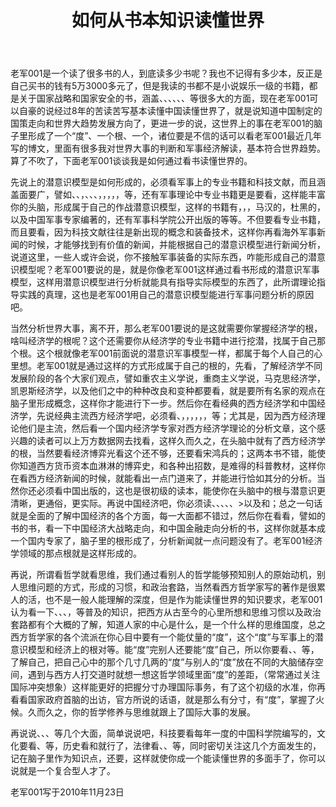 # -*- org -*-

# Time-stamp: <2011-08-18 16:43:38 Thursday by ldw>

#+OPTIONS: ^:nil author:nil timestamp:nil creator:nil H:2

#+STARTUP: indent

#+title:如何从书本知识读懂世界

老军001是一个读了很多书的人，到底读多少书呢？我也不记得有多少本，反正是自己买书的钱有5万3000多元了，但是我读的书都不是小说娱乐一级的书籍，都是关于国家战略和国家安全的书，涵盖<<军事>>、<<经济>>、<<哲学>>、<<科技>>、<<文化>>、<<历史>>、<<法律>>等很多大的方面，现在老军001可以自豪的说经过8年的苦读苦写基本读懂中国读懂世界了，就是说知道中国制定的国策走向和世界大趋势发展方向了，更进一步的说，这世界上的事在老军001的脑子里形成了一个“度”、一个根、一个<<潜意识模型>>，诸位要是不信的话可以看老军001最近几年写的博文，里面有很多我对世界大事的判断和军事经济解读，基本符合世界趋势。算了不吹了，下面老军001谈谈我是如何通过看书读懂世界的。

先说<<军事>>上的潜意识模型是如何形成的，必须看军事上的专业书籍和科技文献，而且涵盖面要广，譬如<<航天>>、<<航空>>、<<舰船>>，<<潜艇>>、<<装甲车辆>>、<<枪械知识>>、<<防空技术>>，<<电子和雷达技术>>，<<战机技术>>，<<材料技术>>，<<新概念武器技术>>，<<电子器件技术>>等，还有军事理论中专业书籍更是要看，这样能丰富你的头脑，形成属于自己的作战潜意识模型，这样的书籍有<<孙子兵法>>，<<战争论>>，<<大纵深战役理论>>，马汉的<<制海权>>，杜黑的<<制空权>>，以及中国军事专家编著的<<从古至今的军事作战理论汇编>>，还有军事科学院公开出版的<<军事理论博士论文集>>等等。不但要看专业书籍，而且要看<<科技文献>>，因为科技文献往往是新出现的概念和装备技术，这样你再看海外军事新闻的时候，才能够找到有价值的新闻，并能根据自己的潜意识模型进行新闻分析，说道这里，一些人或许会说，你不接触军事装备的实际东西，咋能形成自己的潜意识模型呢？老军001要说的是<<潜意识模型有理论模型，有实际模型，一般理论模型形成的东西能涵盖实际装备模型的内涵>>，就是你像老军001这样通过看书形成的潜意识军事模型<<能外罩住实际的东西，更进一步说实际的东西逃脱不出理论知识形成的潜意识模型>>，这样用潜意识模型进行分析就能具有指导实际模型的东西了，此所谓理论指导实践的真理，这也是老军001用自己的潜意识模型能进行军事问题分析的原因吧。

当然分析世界大事，离不开<<经济>>，那么<<如何通过看书分析经济大势呢？>>老军001要说的是这就需要你掌握经济学的根，啥叫经济学的根呢？这个还需要你从经济学的专业书籍中进行挖潜，找属于自己那个根。这个根就像老军001前面说的潜意识军事模型一样，都属于每个人自己的心里想。老军001就是通过这样的方式形成属于自己的根的，先看<<《经济学史》>>，了解经济学不同发展阶段的各个大家们观点，譬如重农主义学说，重商主义学说，马克思经济学，凯恩斯经济学，以及他们之中的种种改良和变种都要看，就是要所有名家的观点在脑子里形成概念，这样你才能进行下一步。然后你在看经典的西方经济学和中国经济学，先说经典主流西方经济学吧，必须看<<《国富论》>>、<<《凯恩斯著作》>>，<<《博弈论与经济行为》>>，<<《资本积累与经济活动》>>，<<《投资策略》>>，<<《停滞膨胀》>>，<<《增长的极限》>>，<<《国际生产与跨国企业》>>等；尤其是<<前两本必看>>，因为西方经济理论他们是主流，然后看一个国内经济学专家对西方经济学理论的分析文章，这个感兴趣的读者可以上万方数据网去找<<经济学文献>>看，这样久而久之，在头脑中就有了西方经济学的根，当然要看经济博弈光看这个还不够，还要看宋鸿兵的<<《货币战争》1，2>>；这两本书不错，能使你知道西方货币资本血淋淋的博弈史，和各种出招数，是难得的科普教材，这样你在看西方经济新闻的时候，就能看出一点门道来了，并能进行恰如其分的分析。当然你还必须看中国出版的<<《年度世界经济概论》>>，这也是很初级的读本，能使你在头脑中的根与潜意识更清晰，更通俗，更实际。再说中国经济吧，你必须读<<《宏观经济理论》>>、<<《微观经济理论》>>、<<《城市经济学》>>、<<《区域经济学》>>、<<《农村经济学》>>、<<《国家经济学》>>>以及<<货币理论>>和<<货币衍生品>>；总之一句话就是全面的了解中国经济的各个方面，每一大面都不错过，然后你在看看<<国务院经济发展研究中心和中国银行专家出版的书>>，譬如<<巴曙松>>的书<<李若谷>>的书，看一下中国经济大战略走向，和中国金融走向分析的书，这样你就基本成一个国内专家了，脑子里的根形成了，分析新闻就一点问题没有了。老军001经济学领域的那点根就是这样形成的。

再说<<哲学>>，所谓看哲学就看思维，我们通过看别人的哲学能够预知别人的原始动机，别人思维问题的方式，形成的习惯，和政治套路，当然看西方哲学家写的著作是很累人的活，也不是一般人能理解的深度，但是作为能读懂世界的知识要求，老军001认为看一下<<《哲学史》>>、<<《西方哲学史》>>、<<《西方现代哲学》>>、<<《西方政治哲学史》>>，等普及的知识，把西方从古至今的心里所想和思维习惯以及政治套路都有个大概的了解，知道人家的中心是什么，是一个什么样的思维国度，总之西方哲学家的各个流派在你心目中要有一个能仗量的“度”，这个“度”与军事上的潜意识模型和经济上的根对等。能“度”完别人还要能“度”自己，所以你要看<<《中国哲学史》>>、<<《中国文化思想史》>>、<<《中国现代哲学》>>等，了解自己，把自己心中的那个几寸几两的“度”与别人的“度”放在不同的大脑储存空间，遇到与西方人打交道时就想一想这哲学领域里面“度”的差距，（常常通过关注国际冲突想象）这样能更好的把握分寸办理国际事务，有了这个初级的水准，你再看看国家政府首脑的出访，官方所说的话语，就是那么有分寸，有“度”，掌握了火候。久而久之，你的哲学修养与思维就跟上了国际大事的发展。

再说说<<科技>>、<<文化>>、<<历史>>、<<法律>>等几个大面，简单说说吧，科技要看每年一度的中国科学院编写的<<《年度科学发展报告》>>，文化要看<<《世界各国文化战略概述》>>、<<《中国文化战略》>>等，历史看<<世界史>>和<<中国通史>>就行了，法律看<<《世界法律史》>>、<<《中国法律》>>、<<《新中国法律60年》>>等，同时密切关注这几个方面发生的<<新闻大事>>，记在脑子里作为知识点，还要<<把这些知识作为充实和完善上面提到的军事潜意识和经济上的根以及哲学上的“度”的外延>>，这样就使你成一个能读懂世界的多面手了，你可以说就是一个复合型人才了。

#+begin_center
老军001写于2010年11月23日
#+end_center




